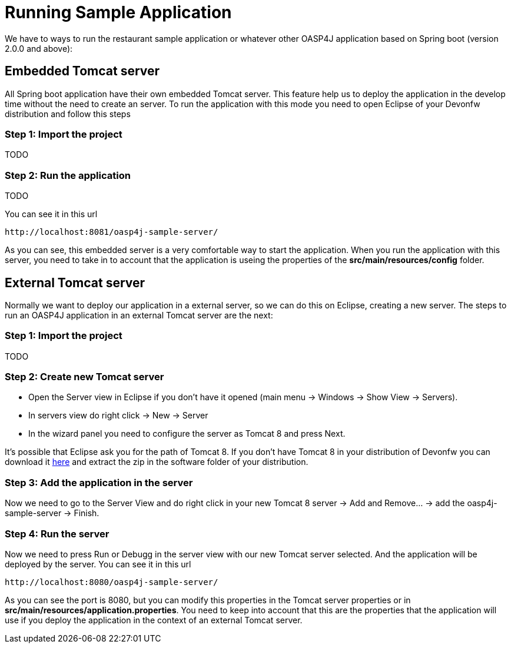 = Running Sample Application

We have to ways to run the restaurant sample application or whatever other OASP4J application based on Spring boot (version 2.0.0 and above):

== Embedded Tomcat server

All Spring boot application have their own embedded Tomcat server. This feature help us to deploy the application in the develop time without the need to create an server. To run the application with this mode you need to open Eclipse of your Devonfw distribution and follow this steps

=== Step 1: Import the project

TODO

=== Step 2: Run the application

TODO

You can see it in this url

[source]
----
http://localhost:8081/oasp4j-sample-server/
----

As you can see, this embedded server is a very comfortable way to start the application. When you run the application with this server, you need to take in to account that the application is useing the properties of the *src/main/resources/config* folder.

== External Tomcat server

Normally we want to deploy our application in a external server, so we can do this on Eclipse, creating a new server. The steps to run an OASP4J application in an external Tomcat server are the next:

=== Step 1: Import the project

TODO

=== Step 2: Create new Tomcat server

* Open the Server view in Eclipse if you don't have it opened (main menu -> Windows -> Show View -> Servers). 

* In servers view do right click -> New -> Server 

* In the wizard panel you need to configure the server as Tomcat 8 and press Next. 

It's possible that Eclipse ask you for the path of Tomcat 8. If you don't have Tomcat 8 in your distribution of Devonfw you can download it https://tomcat.apache.org/download-80.cgi[here] and extract the zip in the software folder of your distribution. 

=== Step 3: Add the application in the server

Now we need to go to the Server View and do right click in your new Tomcat 8 server -> Add and Remove... -> add the oasp4j-sample-server -> Finish.

=== Step 4: Run the server

Now we need to press Run or Debugg in the server view with our new Tomcat server selected. And the application will be deployed by the server. You can see it in this url

[source]
----
http://localhost:8080/oasp4j-sample-server/
----

As you can see the port is 8080, but you can modify this properties in the Tomcat server properties or in *src/main/resources/application.properties*. You need to keep into account that this are the properties that the application will use if you deploy the application in the context of an external Tomcat server.
